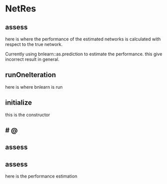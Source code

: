 
* NetRes
:PROPERTIES:
:org-remark-file: NetRes.R
:END:

** assess
here is where the performance of the estimated networks is calculated with respect to the true network.

Currently using bnlearn::as.prediction to estimate the performance.
this give incorrect result in general.


** runOneIteration

here is where bnlearn is run 

** initialize
this is the constructor

**             # @

** assess
:PROPERTIES:
:org-remark-beg: 8523
:org-remark-end: 8529
:org-remark-id: dc37ca42
:org-remark-label: nil
:org-remark-link: [[file:NetRes.R::131]]
:END:

** assess
:PROPERTIES:
:org-remark-beg: 8523
:org-remark-end: 8529
:org-remark-id: 21fa2353
:org-remark-label: nil
:org-remark-link: [[file:NetRes.R::131]]
:END:
here is the performance estimation
